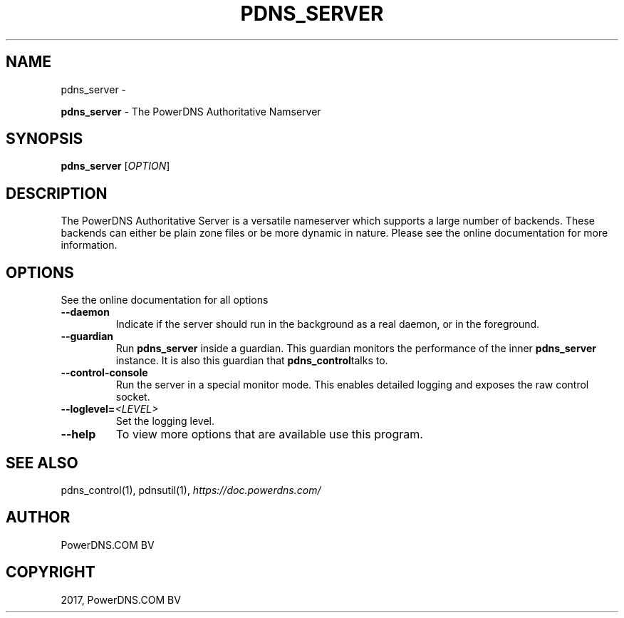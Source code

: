 .\" Man page generated from reStructuredText.
.
.TH "PDNS_SERVER" "1" "Aug 31, 2017" "4.1" "PowerDNS Recursor"
.SH NAME
pdns_server \- 
.
.nr rst2man-indent-level 0
.
.de1 rstReportMargin
\\$1 \\n[an-margin]
level \\n[rst2man-indent-level]
level margin: \\n[rst2man-indent\\n[rst2man-indent-level]]
-
\\n[rst2man-indent0]
\\n[rst2man-indent1]
\\n[rst2man-indent2]
..
.de1 INDENT
.\" .rstReportMargin pre:
. RS \\$1
. nr rst2man-indent\\n[rst2man-indent-level] \\n[an-margin]
. nr rst2man-indent-level +1
.\" .rstReportMargin post:
..
.de UNINDENT
. RE
.\" indent \\n[an-margin]
.\" old: \\n[rst2man-indent\\n[rst2man-indent-level]]
.nr rst2man-indent-level -1
.\" new: \\n[rst2man-indent\\n[rst2man-indent-level]]
.in \\n[rst2man-indent\\n[rst2man-indent-level]]u
..
.sp
\fBpdns_server\fP \- The PowerDNS Authoritative Namserver
.SH SYNOPSIS
.sp
\fBpdns_server\fP [\fIOPTION\fP]
.SH DESCRIPTION
.sp
The PowerDNS Authoritative Server is a versatile nameserver which
supports a large number of backends. These backends can either be plain
zone files or be more dynamic in nature. Please see the online
documentation for more information.
.SH OPTIONS
.sp
See the online documentation for all options
.INDENT 0.0
.TP
.B \-\-daemon
Indicate if the server should run in the background as a real
daemon, or in the foreground.
.TP
.B \-\-guardian
Run \fBpdns_server\fP inside a guardian. This guardian monitors the
performance of the inner \fBpdns_server\fP instance. It is also this
guardian that \fBpdns_control\fPtalks to.
.TP
.B \-\-control\-console
Run the server in a special monitor mode. This enables detailed
logging and exposes the raw control socket.
.TP
.BI \-\-loglevel\fB= <LEVEL>
Set the logging level.
.TP
.B \-\-help
To view more options that are available use this program.
.UNINDENT
.SH SEE ALSO
.sp
pdns_control(1), pdnsutil(1), \fI\%https://doc.powerdns.com/\fP
.SH AUTHOR
PowerDNS.COM BV
.SH COPYRIGHT
2017, PowerDNS.COM BV
.\" Generated by docutils manpage writer.
.
